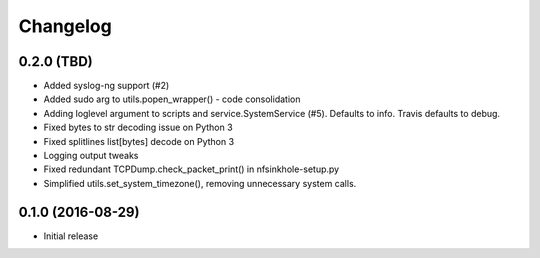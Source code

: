 Changelog
=========

0.2.0 (TBD)
-----------

- Added syslog-ng support (#2)
- Added sudo arg to utils.popen_wrapper() - code consolidation
- Adding loglevel argument to scripts and service.SystemService (#5). Defaults
  to info. Travis defaults to debug.
- Fixed bytes to str decoding issue on Python 3
- Fixed splitlines list[bytes] decode on Python 3
- Logging output tweaks
- Fixed redundant TCPDump.check_packet_print() in nfsinkhole-setup.py
- Simplified utils.set_system_timezone(), removing unnecessary system calls.

0.1.0 (2016-08-29)
------------------

- Initial release